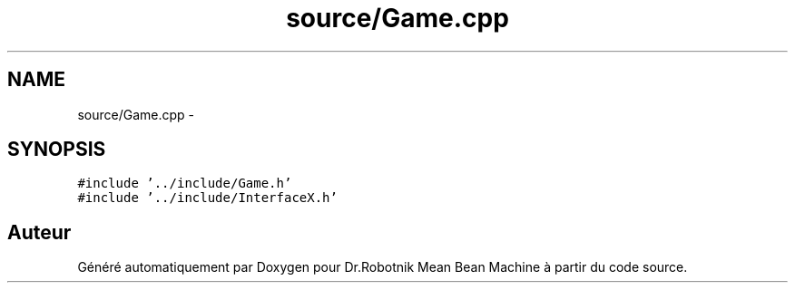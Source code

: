 .TH "source/Game.cpp" 3 "Mon May 9 2011" "Version 1.0" "Dr.Robotnik Mean Bean Machine" \" -*- nroff -*-
.ad l
.nh
.SH NAME
source/Game.cpp \- 
.SH SYNOPSIS
.br
.PP
\fC#include '../include/Game.h'\fP
.br
\fC#include '../include/InterfaceX.h'\fP
.br

.SH "Auteur"
.PP 
Généré automatiquement par Doxygen pour Dr.Robotnik Mean Bean Machine à partir du code source.
